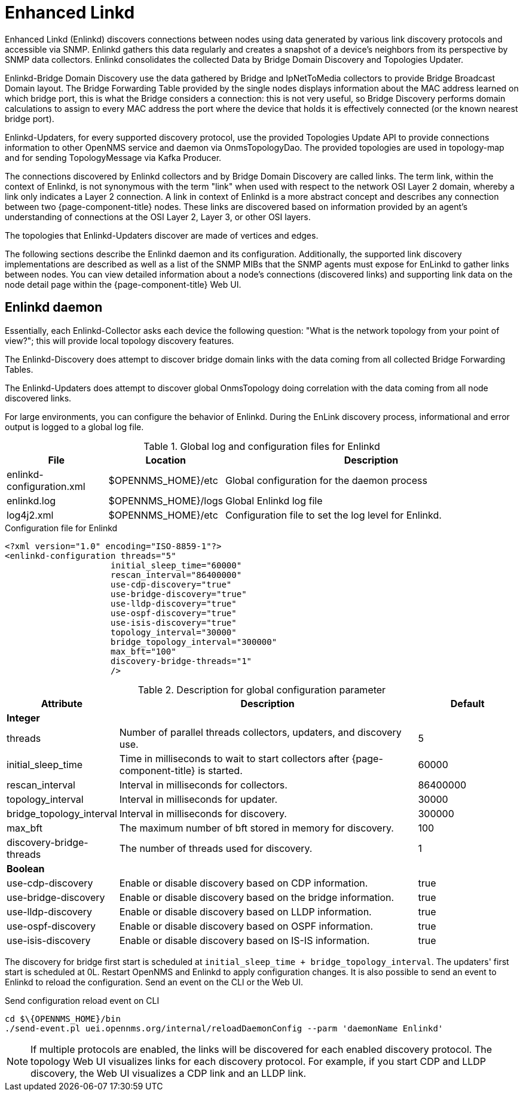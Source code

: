 
= Enhanced Linkd

Enhanced Linkd (Enlinkd) discovers connections between nodes using data generated by various link discovery protocols and accessible via SNMP.
Enlinkd gathers this data regularly and creates a snapshot of a device's neighbors from its perspective by SNMP data collectors.
Enlinkd consolidates the collected Data by Bridge Domain Discovery and Topologies Updater.

Enlinkd-Bridge Domain Discovery use the data gathered by Bridge and IpNetToMedia collectors to provide Bridge Broadcast Domain layout.
The Bridge Forwarding Table provided by the single nodes displays information about the MAC address learned on which bridge port, this is what the Bridge considers a connection: this is not very useful, so Bridge Discovery performs domain calculations to assign to every MAC address the port where the device that holds it is effectively connected (or the known nearest bridge port).

Enlinkd-Updaters, for every supported discovery protocol, use the provided Topologies Update API to provide connections information to other OpenNMS service and daemon via OnmsTopologyDao.
The provided topologies are used in topology-map and for sending TopologyMessage via Kafka Producer.

The connections discovered by Enlinkd collectors and by Bridge Domain Discovery are called links.
The term link, within the context of Enlinkd, is not synonymous with the term "link" when used with respect to the network OSI Layer 2 domain, whereby a link only indicates a Layer 2 connection.
A link in context of Enlinkd is a more abstract concept and describes any connection between two {page-component-title} nodes.
These links are discovered based on information provided by an agent's understanding of connections at the OSI Layer 2, Layer 3, or other OSI layers.

The topologies that Enlinkd-Updaters discover are made of vertices and edges.

The following sections describe the Enlinkd daemon and its configuration.
Additionally, the supported link discovery implementations are described as well as a list of the SNMP MIBs that the SNMP agents must expose for EnLinkd to gather links between nodes.
You can view detailed information about a node's connections (discovered links) and supporting link data on the node detail page within the {page-component-title} Web UI.

[[ga-enlinkd-daemon]]
== Enlinkd daemon

Essentially, each Enlinkd-Collector asks each device the following question: "What is the network topology from your point of view?"; this will provide local topology discovery features.

The Enlinkd-Discovery does attempt to discover bridge domain links with the data coming from all collected Bridge Forwarding Tables.

The Enlinkd-Updaters does attempt to discover global OnmsTopology doing correlation with the data coming from all node discovered links.

For large environments, you can configure the behavior of Enlinkd.
During the EnLink discovery process, informational and error output is logged to a global log file.

.Global log and configuration files for Enlinkd
[options="header"]
[cols="1,1,3"]
|===
| File                        | Location             | Description
| enlinkd-configuration.xml | $OPENNMS_HOME}/etc  | Global configuration for the daemon process
| enlinkd.log               | $OPENNMS_HOME}/logs | Global Enlinkd log file
| log4j2.xml                | $OPENNMS_HOME}/etc  | Configuration file to set the log level for Enlinkd.
|===

.Configuration file for Enlinkd
[source, xml]
----
<?xml version="1.0" encoding="ISO-8859-1"?>
<enlinkd-configuration threads="5"
                     initial_sleep_time="60000"
                     rescan_interval="86400000"
                     use-cdp-discovery="true"
                     use-bridge-discovery="true"
                     use-lldp-discovery="true"
                     use-ospf-discovery="true"
                     use-isis-discovery="true"
                     topology_interval="30000"
                     bridge_topology_interval="300000"
                     max_bft="100"
                     discovery-bridge-threads="1"
                     />
----

.Description for global configuration parameter
[options="header"]
[cols="1,3,1"]
|===
| Attribute              | Description | Default
3+| *Integer*
| threads              | Number of parallel threads collectors, updaters, and discovery use. | 5
| initial_sleep_time   | Time in milliseconds to wait to start collectors after {page-component-title} is started. | 60000
| rescan_interval      | Interval in milliseconds for collectors. | 86400000
| topology_interval    | Interval in milliseconds for updater. | 30000
| bridge_topology_interval    | Interval in milliseconds for discovery. | 300000
| max_bft              | The maximum number of bft stored in memory for discovery. | 100
| discovery-bridge-threads | The number of threads used for discovery. | 1
3+| *Boolean*
| use-cdp-discovery    | Enable or disable discovery based on CDP information. | true
| use-bridge-discovery | Enable or disable discovery based on the bridge information. | true
| use-lldp-discovery   | Enable or disable discovery based on LLDP information. | true
| use-ospf-discovery   | Enable or disable discovery based on OSPF information. | true
| use-isis-discovery   | Enable or disable discovery based on IS-IS information. | true
|===

The discovery for bridge first start is scheduled at `initial_sleep_time + bridge_topology_interval`.
The updaters' first start is scheduled at 0L.
Restart OpenNMS and Enlinkd to apply configuration changes.
It is also possible to send an event to Enlinkd to reload the configuration.
Send an event on the CLI or the Web UI.

.Send configuration reload event on CLI

[source, shell]
----
cd $\{OPENNMS_HOME}/bin
./send-event.pl uei.opennms.org/internal/reloadDaemonConfig --parm 'daemonName Enlinkd'
----


NOTE: If multiple protocols are enabled, the links will be discovered for each enabled discovery protocol.
      The topology Web UI visualizes links for each discovery protocol.
      For example, if you start CDP and LLDP discovery, the Web UI visualizes a CDP link and an LLDP link.
